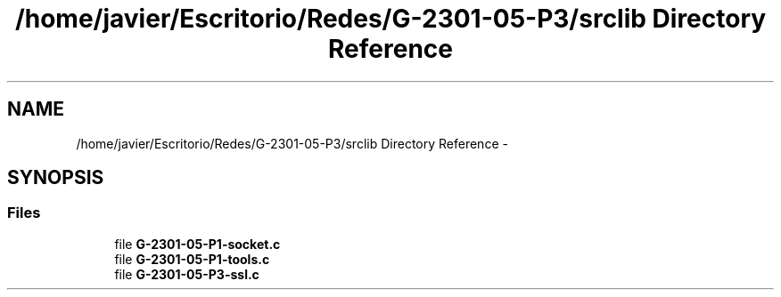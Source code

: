 .TH "/home/javier/Escritorio/Redes/G-2301-05-P3/srclib Directory Reference" 3 "Sun May 7 2017" "Redes2" \" -*- nroff -*-
.ad l
.nh
.SH NAME
/home/javier/Escritorio/Redes/G-2301-05-P3/srclib Directory Reference \- 
.SH SYNOPSIS
.br
.PP
.SS "Files"

.in +1c
.ti -1c
.RI "file \fBG-2301-05-P1-socket\&.c\fP"
.br
.ti -1c
.RI "file \fBG-2301-05-P1-tools\&.c\fP"
.br
.ti -1c
.RI "file \fBG-2301-05-P3-ssl\&.c\fP"
.br
.in -1c
